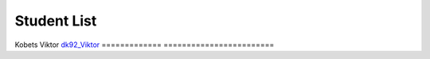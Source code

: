 Student List
############

=============     =======================
Student           Directory
=============     ========================
Kobets Viktor     `dk92_Viktor </demo>`_
=============     ========================

